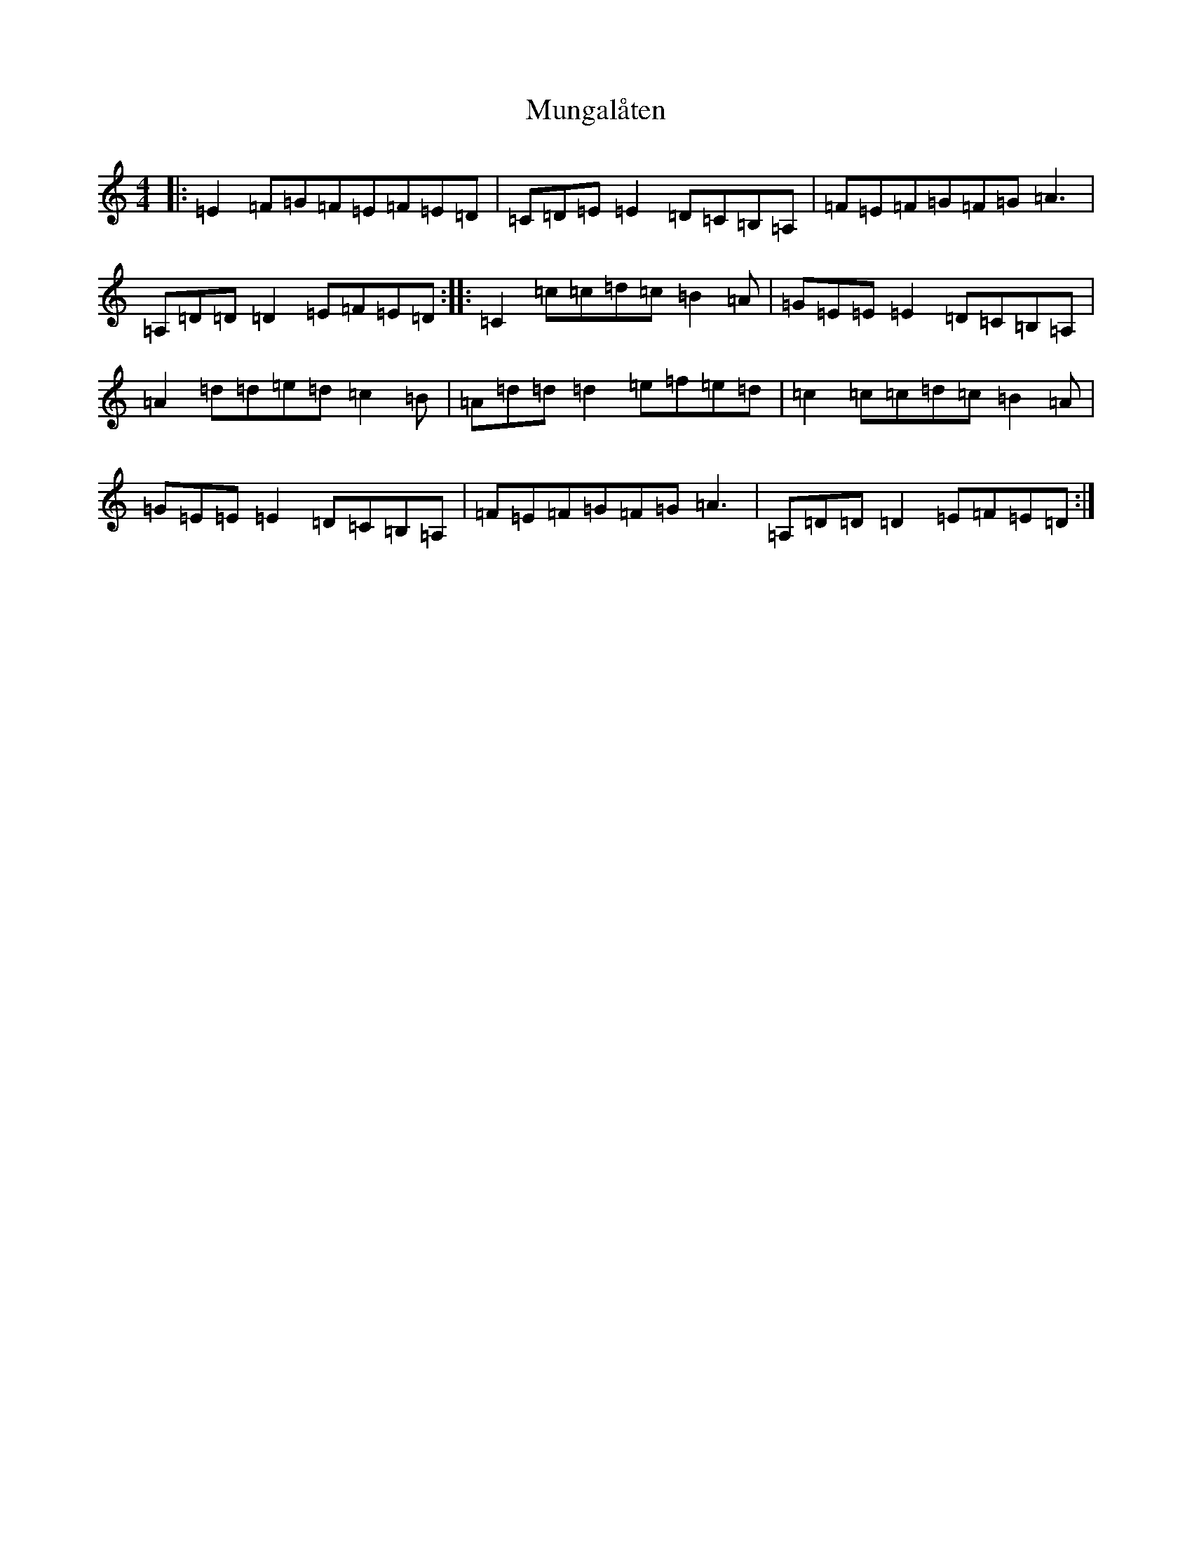 X: 7156
T: Mungalåten
S: https://thesession.org/tunes/20187#setting39951
Z: D Major
R: march
M: 4/4
L: 1/8
K: C Major
|:=E2=F=G=F=E=F=E=D|=C=D=E=E2=D=C=B,=A,|=F=E=F=G=F=G=A3|=A,=D=D=D2=E=F=E=D:||:=C2=c=c=d=c=B2=A|=G=E=E=E2=D=C=B,=A,|=A2=d=d=e=d=c2=B|=A=d=d=d2=e=f=e=d|=c2=c=c=d=c=B2=A|=G=E=E=E2=D=C=B,=A,|=F=E=F=G=F=G=A3|=A,=D=D=D2=E=F=E=D:|